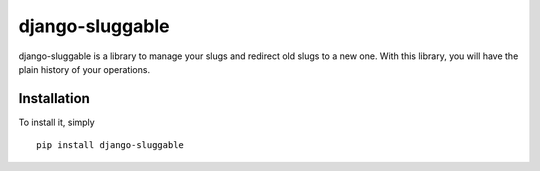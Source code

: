 django-sluggable
================

django-sluggable is a library to manage your slugs and redirect old slugs
to a new one. With this library, you will have the plain history of your operations.

Installation
------------

To install it, simply ::

    pip install django-sluggable
